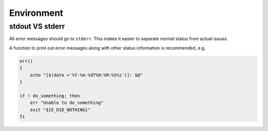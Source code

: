 Environment
===============================================================================

.. _sh_stdout_vs_stderr:

stdout VS stderr
-------------------------------------------------------------------------------
All error messages should go to ``stderr``. This makes it easier to separate normal status from
actual issues.

A function to print out error messages along with other status information is recommended, e.g.

.. code-block:: sh

    err()
    {
        echo "[$(date +'%Y-%m-%dT%H:%M:%S%z')]: $@"
    }

    if ! do_something; then
        err "Unable to do_something"
        exit "${E_DID_NOTHING}"
    fi




